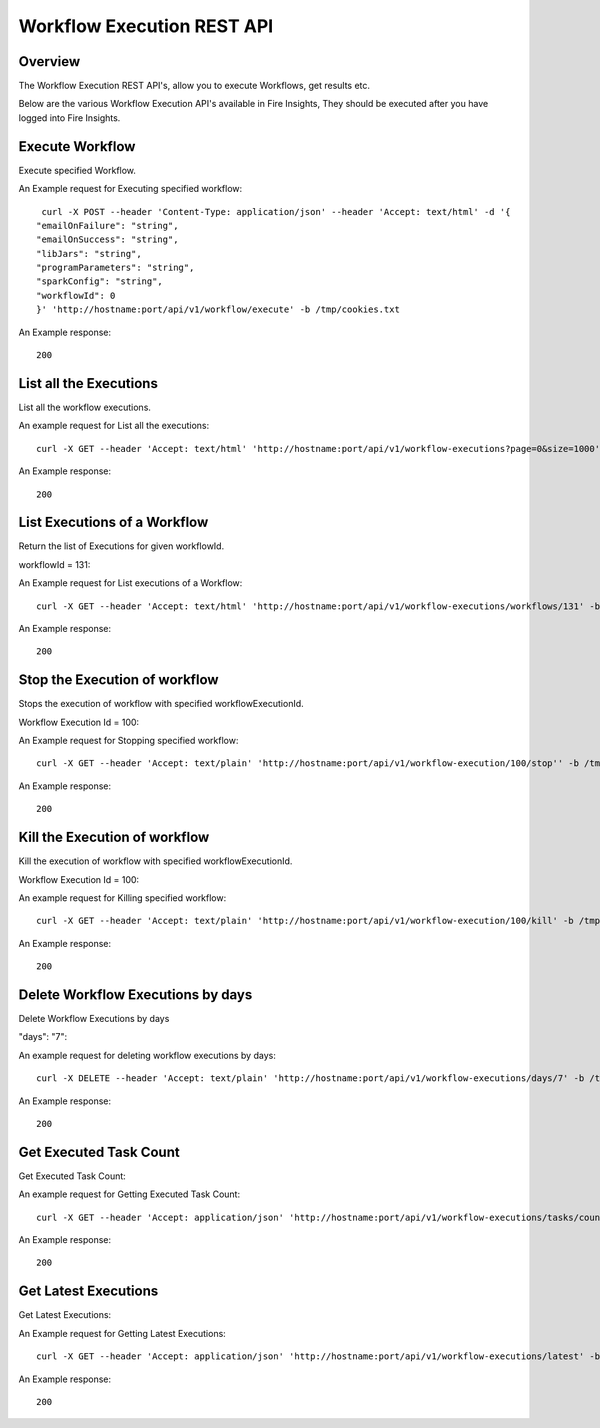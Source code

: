 Workflow Execution REST API
============================

Overview
--------
 
The Workflow Execution REST API's, allow you to execute Workflows, get results etc.

Below are the various Workflow Execution API's available in Fire Insights, They should be executed after you have logged into Fire Insights.



Execute Workflow
------------------

Execute specified Workflow.

An Example request for Executing specified workflow:

::
   
   curl -X POST --header 'Content-Type: application/json' --header 'Accept: text/html' -d '{
  "emailOnFailure": "string",
  "emailOnSuccess": "string",
  "libJars": "string",
  "programParameters": "string",
  "sparkConfig": "string",
  "workflowId": 0
  }' 'http://hostname:port/api/v1/workflow/execute' -b /tmp/cookies.txt
   

An Example response:

::

    200

List all the Executions
------------------------

List all the workflow executions.

An example request for List all the executions:

::

    curl -X GET --header 'Accept: text/html' 'http://hostname:port/api/v1/workflow-executions?page=0&size=1000' -b /tmp/cookies.txt
    
An Example response:

::

    200    
    
    
  
List Executions of a Workflow
------------------------------
 
Return the list of Executions for given workflowId.

workflowId = 131::

An Example request for List executions of a Workflow::

  curl -X GET --header 'Accept: text/html' 'http://hostname:port/api/v1/workflow-executions/workflows/131' -b /tmp/cookies.txt

An Example response:

::

    200
  
Stop the Execution of workflow
--------------------------------
 
Stops the execution of workflow with specified workflowExecutionId.

Workflow Execution Id = 100::

An Example request for Stopping specified workflow:

::

  curl -X GET --header 'Accept: text/plain' 'http://hostname:port/api/v1/workflow-execution/100/stop'' -b /tmp/cookies.txt
  
An Example response:

::

    200  
  
Kill the Execution of workflow
------------------------------
 
Kill the execution of workflow with specified workflowExecutionId.

Workflow Execution Id = 100::

An example request for Killing specified workflow::

  curl -X GET --header 'Accept: text/plain' 'http://hostname:port/api/v1/workflow-execution/100/kill' -b /tmp/cookies.txt

An Example response:

::

    200
  
 
  
Delete Workflow Executions by days
----------------------------------
 
Delete Workflow Executions by days
 
"days": "7"::

An example request for deleting workflow executions by days::

  curl -X DELETE --header 'Accept: text/plain' 'http://hostname:port/api/v1/workflow-executions/days/7' -b /tmp/cookies.txt
  

An Example response:

::

    200

Get Executed Task Count
-----------------------

Get Executed Task Count:

An example request for Getting Executed Task Count::

  curl -X GET --header 'Accept: application/json' 'http://hostname:port/api/v1/workflow-executions/tasks/count' -b /tmp/cookies.txt
  

An Example response:

::

    200

Get Latest Executions
---------------------

Get Latest Executions:

An Example request for Getting Latest Executions::

  curl -X GET --header 'Accept: application/json' 'http://hostname:port/api/v1/workflow-executions/latest' -b /tmp/cookies.txt
   
An Example response:

::

    200  

